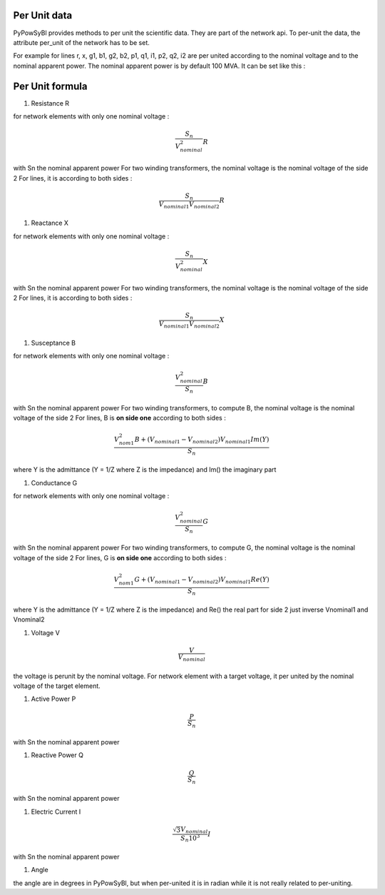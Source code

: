 Per Unit data
-------------

PyPowSyBl provides methods to per unit the scientific data. They are part of the network api.
To per-unit the data, the attribute per_unit of the network has to be set.

.. doctest::
    :options: +NORMALIZE_WHITESPACE

    >>> net = pp.network.create_four_substations_node_breaker_network()
    >>> net.per_unit=True
    >>> net.get_lines()
              name         r         x   g1   b1   g2   b2        p1        q1        i1        p2        q2        i2 voltage_level1_id voltage_level2_id  bus1_id  bus2_id  connected1  connected2
    id
    LINE_S2S3       0.000006  0.011938  0.0  0.0  0.0  0.0  1.098893  1.900229  2.147594 -1.098864 -1.845171  2.147594             S2VL1             S3VL1  S2VL1_0  S3VL1_0        True        True
    LINE_S3S4       0.000006  0.008188  0.0  0.0  0.0  0.0  2.400036  0.021751  2.400135 -2.400000  0.025415  2.400135             S3VL1             S4VL1  S3VL1_0  S4VL1_0        True        True

For example for lines r, x, g1, b1, g2, b2, p1, q1, i1, p2, q2, i2 are per united according to the nominal voltage and to the nominal apparent power.
The nominal apparent power is by default 100 MVA. It can be set like this :

.. doctest::
    :options: +NORMALIZE_WHITESPACE

    >>> net.nominal_apparent_power=250
    >>> net.get_lines()
              name         r         x   g1   b1   g2   b2        p1        q1        i1        p2        q2        i2 voltage_level1_id voltage_level2_id  bus1_id  bus2_id  connected1  connected2
    id
    LINE_S2S3       0.000016  0.029844  0.0  0.0  0.0  0.0  0.439557  0.760092  0.859038 -0.439546 -0.738068  0.859037             S2VL1             S3VL1  S2VL1_0  S3VL1_0        True        True
    LINE_S3S4       0.000016  0.020469  0.0  0.0  0.0  0.0  0.960014  0.008700  0.960054 -0.960000  0.010166  0.960054             S3VL1             S4VL1  S3VL1_0  S4VL1_0        True        True

Per Unit formula
----------------

#. Resistance R

for network elements with only one nominal voltage :

.. math:: \frac{S_n}{V_nominal^2} R

with Sn the nominal apparent power
For two winding transformers, the nominal voltage is the nominal voltage of the side 2
For lines, it is according to both sides :

.. math:: \frac{S_n}{V_{nominal1} V_{nominal2}} R

#. Reactance X

for network elements with only one nominal voltage :

.. math:: \frac{S_n}{V_nominal^2} X

with Sn the nominal apparent power
For two winding transformers, the nominal voltage is the nominal voltage of the side 2
For lines, it is according to both sides :

.. math:: \frac{S_n}{V_{nominal1} V_{nominal2}} X

#. Susceptance B

for network elements with only one nominal voltage :

.. math:: \frac{V_{nominal}^2}{S_n} B

with Sn the nominal apparent power
For two winding transformers, to compute B, the nominal voltage is the nominal voltage of the side 2
For lines, B is **on side one** according to both sides :

.. math:: \frac{V_{nom1}^2 B + (V_{nominal1} - V_{nominal2}) V_{nominal1} Im(Y)}{S_n}

where Y is the admittance (Y = 1/Z where Z is the impedance) and Im() the imaginary part

#. Conductance G

for network elements with only one nominal voltage :

.. math:: \frac{V_{nominal}^2}{S_n} G

with Sn the nominal apparent power
For two winding transformers, to compute G, the nominal voltage is the nominal voltage of the side 2
For lines, G is **on side one** according to both sides :

.. math:: \frac{V_{nom1}^2 G + (V_{nominal1} - V_{nominal2}) V_{nominal1} Re(Y)}{S_n}

where Y is the admittance (Y = 1/Z where Z is the impedance) and Re() the real part
for side 2 just inverse Vnominal1 and Vnominal2

#. Voltage V

.. math:: \frac{V}{V_{nominal}}

the voltage is perunit by the nominal voltage. For network element with a target voltage, it per united by the nominal voltage of the target element.

#. Active Power P

.. math:: \frac{P}{S_{n}}

with Sn the nominal apparent power

#. Reactive Power Q

.. math:: \frac{Q}{S_{n}}

with Sn the nominal apparent power

#. Electric Current I

.. math:: \frac{ \sqrt{3} V_{nominal}}{S_{n} 10^3} I

with Sn the nominal apparent power

#. Angle

the angle are in degrees in PyPowSyBl, but when per-united it is in radian while it is not really related to per-uniting.
